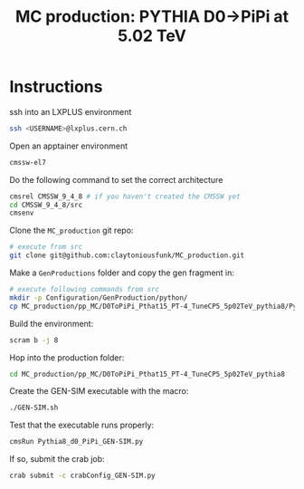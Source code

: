 #+title: MC production: PYTHIA D0->PiPi at 5.02 TeV 

* Instructions

ssh into an LXPLUS environment

#+begin_src sh
  ssh <USERNAME>@lxplus.cern.ch
#+end_src

Open an apptainer environment

#+begin_src sh
  cmssw-el7
#+end_src

Do the following command to set the correct architecture

#+begin_src sh
  cmsrel CMSSW_9_4_8 # if you haven't created the CMSSW yet
  cd CMSSW_9_4_8/src
  cmsenv
#+end_src

Clone the ~MC_production~ git repo:

#+begin_src sh
  # execute from src
  git clone git@github.com:claytoniousfunk/MC_production.git  
#+end_src

Make a ~GenProductions~ folder and copy the gen fragment in:

#+begin_src sh
  # execute following commands from src
  mkdir -p Configuration/GenProduction/python/
  cp MC_production/pp_MC/D0ToPiPi_Pthat15_PT-4_TuneCP5_5p02TeV_pythia8/Pythia8_d0_fragment_PiPi.py Configuration/GenProduction/python/
#+end_src

Build the environment:
#+begin_src sh
  scram b -j 8
#+end_src

Hop into the production folder:

#+begin_src sh
  cd MC_production/pp_MC/D0ToPiPi_Pthat15_PT-4_TuneCP5_5p02TeV_pythia8
#+end_src

Create the GEN-SIM executable with the macro:

#+begin_src sh
  ./GEN-SIM.sh
#+end_src

Test that the executable runs properly:

#+begin_src sh
  cmsRun Pythia8_d0_PiPi_GEN-SIM.py
#+end_src

If so, submit the crab job:

#+begin_src sh
  crab submit -c crabConfig_GEN-SIM.py
#+end_src
